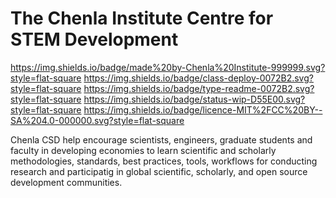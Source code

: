 #   -*- mode: org; fill-column: 60 -*-
#+STARTUP: showall

* The Chenla Institute Centre for STEM Development

:PROPERTIES:
:CUSTOM_ID:
:Name:     /home/deerpig/proj/tldr/chenla-csd/README.org
:Created:  2017-07-03T17:47@Prek Leap (11.642600N-104.919210W)
:ID:       0aeb2912-c2a4-4a14-9646-1b9d01c8d898
:VER:      552350906.610443739
:GEO:      48P-491193-1287029-15
:BXID:     proj:SFV1-4548
:Class:    deploy
:Type:     readme
:Status:   wip
:Licence:  MIT/CC BY-SA 4.0
:END:

[[https://img.shields.io/badge/made%20by-Chenla%20Institute-999999.svg?style=flat-square]]
[[https://img.shields.io/badge/class-deploy-0072B2.svg?style=flat-square]]
[[https://img.shields.io/badge/type-readme-0072B2.svg?style=flat-square]]
[[https://img.shields.io/badge/status-wip-D55E00.svg?style=flat-square]]
[[https://img.shields.io/badge/licence-MIT%2FCC%20BY--SA%204.0-000000.svg?style=flat-square]]



Chenla CSD help encourage scientists, engineers, graduate students and
faculty in developing economies to learn scientific and scholarly
methodologies, standards, best practices, tools, workflows for
conducting research and participatig in global scientific, scholarly,
and open source development communities.
